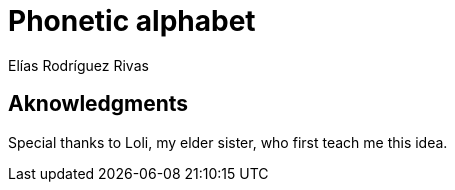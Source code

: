 = Phonetic alphabet
Elías Rodríguez Rivas

== Aknowledgments

Special thanks to Loli, my elder sister, who first teach me this idea.